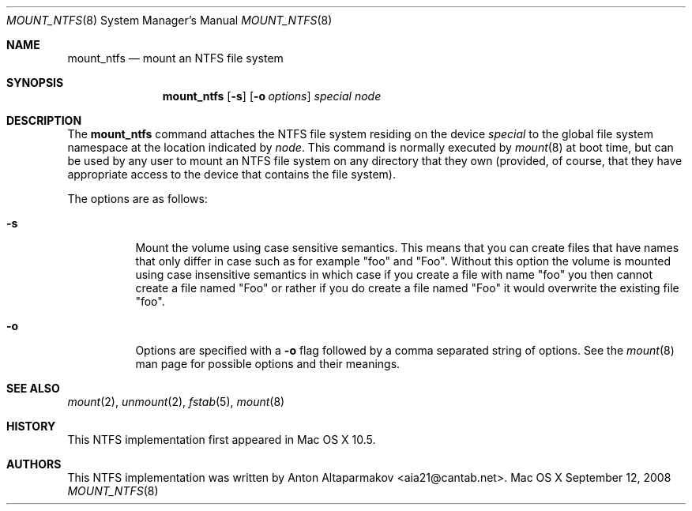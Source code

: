 .\"Copyright (c) 2006-2008 Apple Inc. All Rights Reserved.
.\"
.\"This file contains Original Code and/or Modifications of Original Code as
.\"defined in and that are subject to the Apple Public Source License Version
.\"2.0 (the 'License'). You may not use this file except in compliance with the
.\"License.
.\"
.\"Please obtain a copy of the License at http://www.opensource.apple.com/apsl/
.\"and read it before using this file.
.\"
.\"The Original Code and all software distributed under the License are
.\"distributed on an 'AS IS' basis, WITHOUT WARRANTY OF ANY KIND, EITHER
.\"EXPRESS OR IMPLIED, AND APPLE HEREBY DISCLAIMS ALL SUCH WARRANTIES,
.\"INCLUDING WITHOUT LIMITATION, ANY WARRANTIES OF MERCHANTABILITY, FITNESS FOR
.\"A PARTICULAR PURPOSE, QUIET ENJOYMENT OR NON-INFRINGEMENT. Please see the
.\"License for the specific language governing rights and limitations under the
.\"License.
.Dd September 12, 2008
.Dt MOUNT_NTFS 8
.Os "Mac OS X"
.Sh NAME
.Nm mount_ntfs
.Nd mount an NTFS file system
.Sh SYNOPSIS
.Nm
.Op Fl s
.Op Fl o Ar options
.Ar special 
.Ar node
.Sh DESCRIPTION
The
.Nm mount_ntfs
command attaches the NTFS file system residing on the device
.Pa special
to the global file system namespace at the location indicated by
.Pa node .
This command is normally executed by
.Xr mount 8
at boot time, but can be used by any user to mount an NTFS file system on any
directory that they own (provided, of course, that they have appropriate
access to the device that contains the file system).
.Pp
The options are as follows:
.Bl -tag -width indent
.It Fl s
Mount the volume using case sensitive semantics.  This means that you can create files that have names that only differ in case such as for example "foo" and "Foo".  Without this option the volume is mounted using case insensitive semantics in which case if you create a file with name "foo" you then cannot create a file named "Foo" or rather if you do create a file named "Foo" it would overwrite the existing file "foo".
.It Fl o
Options are specified with a
.Fl o
flag followed by a comma separated string of options.
See the
.Xr mount 8
man page for possible options and their meanings.
.El
.Sh SEE ALSO
.Xr mount 2 ,
.Xr unmount 2 ,
.Xr fstab 5 ,
.Xr mount 8
.Sh HISTORY
This NTFS implementation first appeared in Mac OS X 10.5.
.Sh AUTHORS
This NTFS implementation was written by
.An Anton Altaparmakov Aq aia21@cantab.net .
